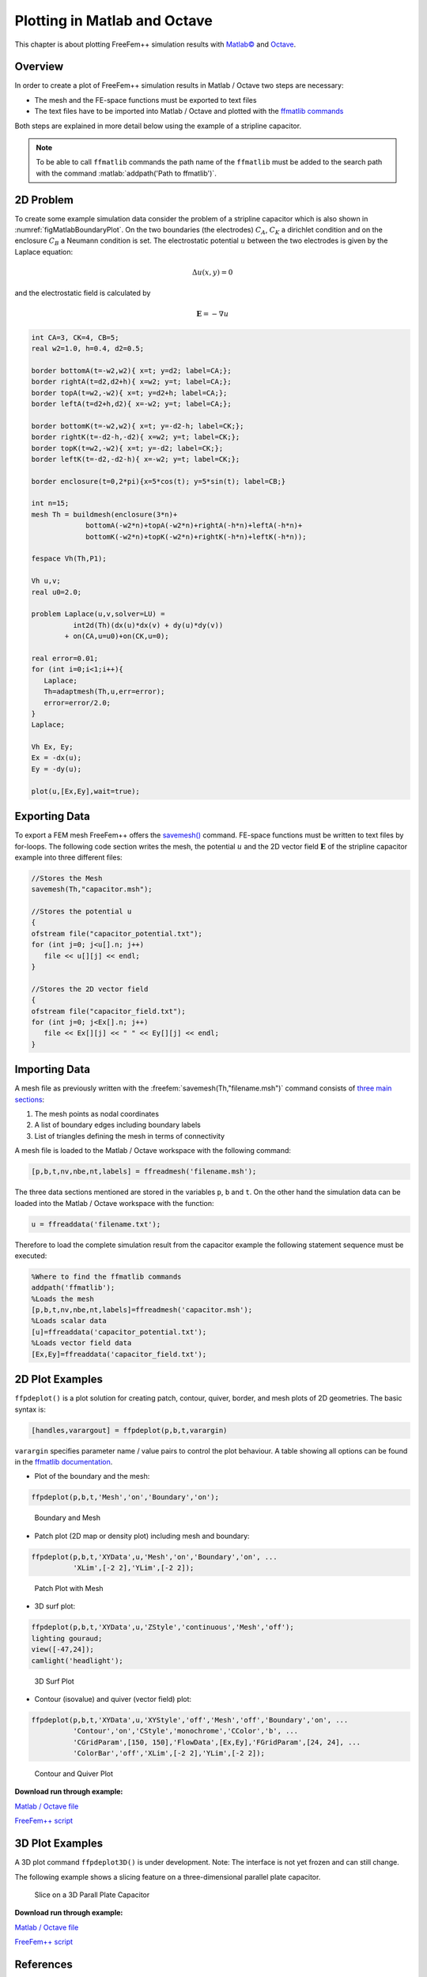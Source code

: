 .. role:: matlab(code)
  :language: matlab

.. role:: freefem(code)
 :language: freefem

.. _tutorialMatlabOctavePlot:

Plotting in Matlab and Octave
=============================

This chapter is about plotting FreeFem++ simulation results with `Matlab© <https://www.mathworks.com/>`__ and `Octave <https://www.gnu.org/software/octave/>`__.

Overview
--------

In order to create a plot of FreeFem++ simulation results in Matlab / Octave two steps are necessary:

-  The mesh and the FE-space functions must be exported to text files
-  The text files have to be imported into Matlab / Octave and plotted with the `ffmatlib commands <https://github.com/samplemaker/freefem_matlab_octave_plot>`__

Both steps are explained in more detail below using the example of a stripline capacitor.

.. note:: To be able to call ``ffmatlib`` commands the path name of the ``ffmatlib`` must be added to the search path with the command :matlab:`addpath('Path to ffmatlib')`.

2D Problem
----------

To create some example simulation data consider the problem of a stripline capacitor which is also shown in :numref:`figMatlabBoundaryPlot`.
On the two boundaries (the electrodes) :math:`C_{A}`, :math:`C_{K}` a dirichlet condition and on the enclosure :math:`C_{B}` a Neumann condition is set.
The electrostatic potential :math:`u` between the two electrodes is given by the Laplace equation:

.. math::
   \Delta u(x,y) = 0

and the electrostatic field is calculated by

.. math::
   \mathbf{E} = -\nabla u

.. code-block:: freefem

   int CA=3, CK=4, CB=5;
   real w2=1.0, h=0.4, d2=0.5;

   border bottomA(t=-w2,w2){ x=t; y=d2; label=CA;};
   border rightA(t=d2,d2+h){ x=w2; y=t; label=CA;};
   border topA(t=w2,-w2){ x=t; y=d2+h; label=CA;};
   border leftA(t=d2+h,d2){ x=-w2; y=t; label=CA;};

   border bottomK(t=-w2,w2){ x=t; y=-d2-h; label=CK;};
   border rightK(t=-d2-h,-d2){ x=w2; y=t; label=CK;};
   border topK(t=w2,-w2){ x=t; y=-d2; label=CK;};
   border leftK(t=-d2,-d2-h){ x=-w2; y=t; label=CK;};

   border enclosure(t=0,2*pi){x=5*cos(t); y=5*sin(t); label=CB;}

   int n=15;
   mesh Th = buildmesh(enclosure(3*n)+
                bottomA(-w2*n)+topA(-w2*n)+rightA(-h*n)+leftA(-h*n)+
                bottomK(-w2*n)+topK(-w2*n)+rightK(-h*n)+leftK(-h*n));

   fespace Vh(Th,P1);

   Vh u,v;
   real u0=2.0;

   problem Laplace(u,v,solver=LU) =
             int2d(Th)(dx(u)*dx(v) + dy(u)*dy(v))
           + on(CA,u=u0)+on(CK,u=0);

   real error=0.01;
   for (int i=0;i<1;i++){
      Laplace;
      Th=adaptmesh(Th,u,err=error);
      error=error/2.0;
   }
   Laplace;

   Vh Ex, Ey;
   Ex = -dx(u);
   Ey = -dy(u);

   plot(u,[Ex,Ey],wait=true);

Exporting Data
--------------

To export a FEM mesh FreeFem++ offers the `savemesh() </documentation/MeshGeneration/#data-structures-and-readwrite-statements-for-a-mesh>`__ command.
FE-space functions must be written to text files by for-loops.
The following code section writes the mesh, the potential :math:`u` and the 2D vector field :math:`\mathbf{E}` of the stripline capacitor example into three different files:

.. code-block:: freefem

   //Stores the Mesh
   savemesh(Th,"capacitor.msh");

   //Stores the potential u
   {
   ofstream file("capacitor_potential.txt");
   for (int j=0; j<u[].n; j++)
      file << u[][j] << endl;
   }

   //Stores the 2D vector field
   {
   ofstream file("capacitor_field.txt");
   for (int j=0; j<Ex[].n; j++)
      file << Ex[][j] << " " << Ey[][j] << endl;
   }

Importing Data
--------------

A mesh file as previously written with the :freefem:`savemesh(Th,"filename.msh")` command consists of `three main sections </documentation/MeshGeneration/#data-structures-and-readwrite-statements-for-a-mesh>`__:

1. The mesh points as nodal coordinates
2. A list of boundary edges including boundary labels
3. List of triangles defining the mesh in terms of connectivity

A mesh file is loaded to the Matlab / Octave workspace with the following command:

.. code-block:: matlab

   [p,b,t,nv,nbe,nt,labels] = ffreadmesh('filename.msh');

The three data sections mentioned are stored in the variables ``p``, ``b`` and ``t``. On the other hand the simulation data can be loaded into the Matlab / Octave workspace with the function:

.. code-block:: matlab

   u = ffreaddata('filename.txt');

Therefore to load the complete simulation result from the capacitor example the following statement sequence must be executed:

.. code-block:: matlab

   %Where to find the ffmatlib commands
   addpath('ffmatlib');
   %Loads the mesh
   [p,b,t,nv,nbe,nt,labels]=ffreadmesh('capacitor.msh');
   %Loads scalar data
   [u]=ffreaddata('capacitor_potential.txt');
   %Loads vector field data
   [Ex,Ey]=ffreaddata('capacitor_field.txt');

2D Plot Examples
----------------

``ffpdeplot()`` is a plot solution for creating patch, contour, quiver, border, and mesh plots of 2D geometries.
The basic syntax is:

.. code-block:: matlab

   [handles,varargout] = ffpdeplot(p,b,t,varargin)

``varargin`` specifies parameter name / value pairs to control the plot behaviour.
A table showing all options can be found in the `ffmatlib documentation <https://github.com/samplemaker/freefem_matlab_octave_plot>`__.

-  Plot of the boundary and the mesh:

.. code-block:: matlab

   ffpdeplot(p,b,t,'Mesh','on','Boundary','on');

.. figure:: images/capacitor_boundary_mesh_500x400.png
   :name: figMatlabBoundaryPlot

   Boundary and Mesh

-  Patch plot (2D map or density plot) including mesh and boundary:

.. code-block:: matlab

   ffpdeplot(p,b,t,'XYData',u,'Mesh','on','Boundary','on', ...
             'XLim',[-2 2],'YLim',[-2 2]);

.. figure:: images/capacitor_patch_500x400.png
   :name: figMatlabPatchPlot

   Patch Plot with Mesh

-  3D surf plot:

.. code-block:: matlab

   ffpdeplot(p,b,t,'XYData',u,'ZStyle','continuous','Mesh','off');
   lighting gouraud;
   view([-47,24]);
   camlight('headlight');

.. figure:: images/capacitor_surf_500x400.png
   :name: figMatlabSurf

   3D Surf Plot

-  Contour (isovalue) and quiver (vector field) plot:

.. code-block:: matlab

   ffpdeplot(p,b,t,'XYData',u,'XYStyle','off','Mesh','off','Boundary','on', ...
             'Contour','on','CStyle','monochrome','CColor','b', ...
             'CGridParam',[150, 150],'FlowData',[Ex,Ey],'FGridParam',[24, 24], ...
             'ColorBar','off','XLim',[-2 2],'YLim',[-2 2]);

.. figure:: images/capacitor_contour_quiver_500x400.png
   :name: figMatlabContour

   Contour and Quiver Plot

**Download run through example:**

`Matlab / Octave file </tutorials/scripts/matlab_octave_2d_examples.m>`__

`FreeFem++ script </tutorials/scripts/matlab_octave_2d_examples.edp>`__

3D Plot Examples
----------------

A 3D plot command ``ffpdeplot3D()`` is under development.
Note: The interface is not yet frozen and can still change.

The following example shows a slicing feature on a three-dimensional parallel plate capacitor.

.. figure:: images/capacitor3d_slice_500x400.png
   :name: figMatlabSlice

   Slice on a 3D Parall Plate Capacitor

**Download run through example:**

`Matlab / Octave file </tutorials/scripts/matlab_octave_3d_examples.m>`__

`FreeFem++ script </tutorials/scripts/matlab_octave_3d_examples.edp>`__

References
----------

-  `Octave <https://www.gnu.org/software/octave/>`__
-  `Matlab <https://www.mathworks.com/>`__
-  `ffmatlib <https://github.com/samplemaker/freefem_matlab_octave_plot>`__
